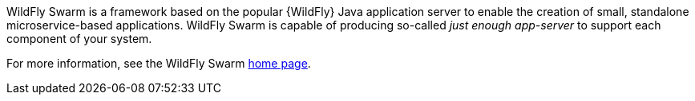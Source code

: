 
WildFly Swarm is a framework based on the popular {WildFly} Java application server to enable the creation of small, standalone microservice-based applications.
WildFly Swarm is capable of producing so-called _just enough app-server_ to support each component of your system.

For more information, see the WildFly Swarm link:http://wildfly-swarm.io/[home page].

